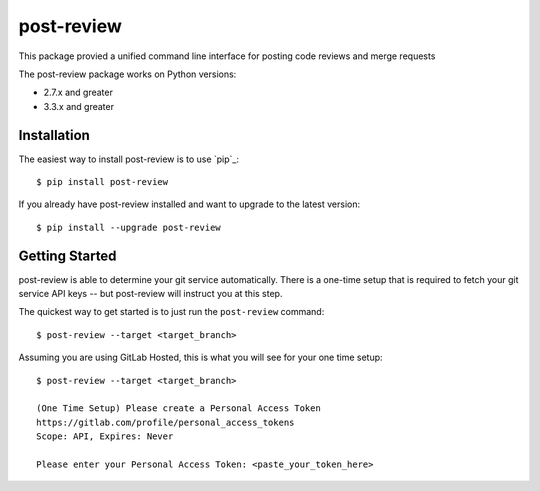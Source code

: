 ===========
post-review
===========

.. image:: https://travis-ci.org/ericforbes/post-review.svg?branch=develop
   :target: https://travis-ci.org/ericforbes/post-review
   :alt: Build Status


This package provied a unified command line interface for posting code reviews and merge requests

The post-review package works on Python versions:

* 2.7.x and greater
* 3.3.x and greater



------------
Installation
------------

The easiest way to install post-review is to use `pip`_::

    $ pip install post-review


If you already have post-review installed and want to upgrade to the latest version::

    $ pip install --upgrade post-review



---------------
Getting Started
---------------

post-review is able to determine your git service automatically. There is a one-time setup 
that is required to fetch your git service API keys -- but post-review will instruct you at this
step.

The quickest way to get started is to just run the ``post-review`` command::

    $ post-review --target <target_branch>


Assuming you are using GitLab Hosted, this is what you will see for your one time setup::

    $ post-review --target <target_branch>

    (One Time Setup) Please create a Personal Access Token
    https://gitlab.com/profile/personal_access_tokens
    Scope: API, Expires: Never

    Please enter your Personal Access Token: <paste_your_token_here>
